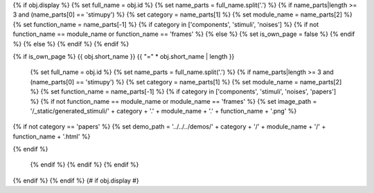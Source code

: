 {% if obj.display %}
{% set full_name = obj.id %}
{% set name_parts = full_name.split('.') %}
{% if name_parts|length >= 3 and (name_parts[0] == 'stimupy') %}
{% set category = name_parts[1] %}
{% set module_name = name_parts[2] %}
{% set function_name = name_parts[-1] %}
{% if category in ['components', 'stimuli', 'noises'] %}
{% if not function_name == module_name or function_name == 'frames' %}
{% else %}
{% set is_own_page = false %}
{% endif %}
{% else %}
{% endif %}
{% endif %}

{% if is_own_page %}
{{ obj.short_name }}
{{ "=" * obj.short_name | length }}

   {% set full_name = obj.id %}
   {% set name_parts = full_name.split('.') %}
   {% if name_parts|length >= 3 and (name_parts[0] == 'stimupy') %}
   {% set category = name_parts[1] %}
   {% set module_name = name_parts[2] %}
   {% set function_name = name_parts[-1] %}
   {% if category in ['components', 'stimuli', 'noises', 'papers'] %}
   {% if not function_name == module_name or module_name == 'frames' %}
   {% set image_path = '/_static/generated_stimuli/' + category + '.' + module_name + '.' + function_name + '.png' %}

.. image:: {{ image_path }}
   :alt: {{ function_name }} stimulus example
   :align: center
   :width: 400px


{% if not category == 'papers' %}
{% set demo_path = '../../../demos/' + category + '/' + module_name + '/' + function_name + '.html' %}

.. centered:: You can find an interactive version of this example `here <{{ demo_path }}>`__

{% endif %}


   {% endif %}
   {% endif %}
   {% endif %}


.. py:function:: {% if is_own_page %}{{ obj.id }}{% else %}{{ obj.short_name }}{% endif %}({{ obj.args }}){% if obj.return_annotation is not none %} -> {{ obj.return_annotation }}{% endif %}
   {% for (args, return_annotation) in obj.overloads %}

                 {%+ if is_own_page %}{{ obj.id }}{% else %}{{ obj.short_name }}{% endif %}({{ args }}){% if return_annotation is not none %} -> {{ return_annotation }}{% endif %}
   {% endfor %}
   {% for property in obj.properties %}

   :{{ property }}:
   {% endfor %}

   {% if obj.docstring %}


   {{ obj.docstring|indent(3) }}
   {% endif %}



{% endif %}
{% endif %} {# if obj.display #}